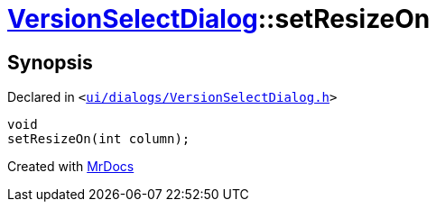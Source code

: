 [#VersionSelectDialog-setResizeOn]
= xref:VersionSelectDialog.adoc[VersionSelectDialog]::setResizeOn
:relfileprefix: ../
:mrdocs:


== Synopsis

Declared in `&lt;https://github.com/PrismLauncher/PrismLauncher/blob/develop/launcher/ui/dialogs/VersionSelectDialog.h#L48[ui&sol;dialogs&sol;VersionSelectDialog&period;h]&gt;`

[source,cpp,subs="verbatim,replacements,macros,-callouts"]
----
void
setResizeOn(int column);
----



[.small]#Created with https://www.mrdocs.com[MrDocs]#
